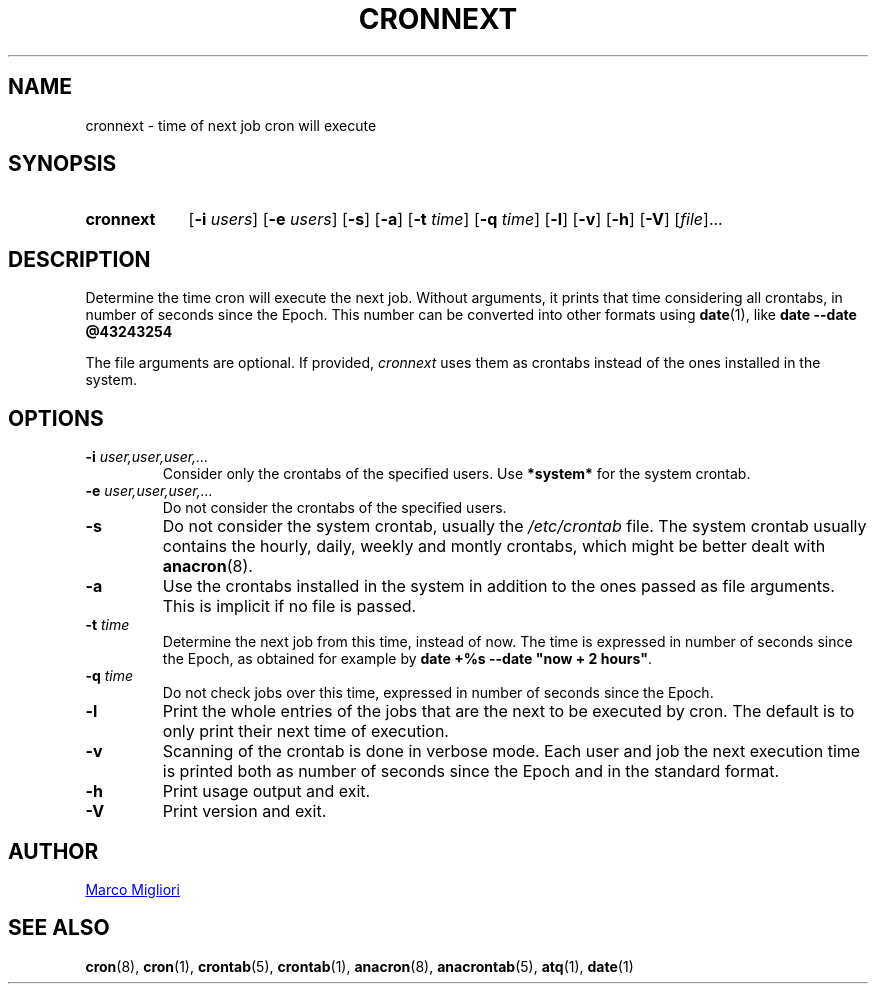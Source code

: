 .TH CRONNEXT 1 "2017-06-11" "cronie" "User Commands"
.SH NAME
cronnext \- time of next job cron will execute
.SH SYNOPSIS
.TP 9
.B cronnext
[\fB-i \fIusers\fR] [\fB-e \fIusers\fR] [\fB-s\fR]
[\fB-a\fR]
[\fB-t \fItime\fR] [\fB-q \fItime\fR]
[\fB-l\fR] [\fB-v\fR] [\fB-h\fR] [\fB-V\fR]
[\fIfile\fR]...
.SH DESCRIPTION
Determine the time cron will execute the next job.  Without arguments, it
prints that time considering all crontabs, in number of seconds since the
Epoch.  This number can be converted into other formats using
.BR date (1),
like
.B date --date @43243254

The file arguments are optional. If provided,
.I cronnext
uses them as crontabs instead of the ones installed in the system.
.SH OPTIONS
.TP
.BI "\-i " user,user,user,...
Consider only the crontabs of the specified users.  Use
.B *system*
for the system crontab.
.TP
.BI "\-e " user,user,user,...
Do not consider the crontabs of the specified users.
.TP
.B \-s
Do not consider the system crontab, usually the
.I /etc/crontab
file.  The system crontab usually contains the hourly, daily, weekly and
montly crontabs, which might be better dealt with
.BR anacron (8).
.TP
.BI \-a
Use the crontabs installed in the system in addition to the ones passed as
file arguments. This is implicit if no file is passed.
.TP
.BI "\-t " time
Determine the next job from this time, instead of now.  The time is
expressed in number of seconds since the Epoch, as obtained for example by
.BR "date +%s --date \(dqnow + 2 hours\(dq" .
.TP
.BI "\-q " time
Do not check jobs over this time, expressed in number of seconds since the
Epoch.
.TP
.B \-l
Print the whole entries of the jobs that are the next to be executed by cron.
The default is to only print their next time of execution.
.TP
.B \-v
Scanning of the crontab is done in verbose mode.  Each user and job the next
execution time is printed both as number of seconds since the Epoch and in
the standard format.
.TP
.B \-h
Print usage output and exit.
.TP
.B \-V
Print version and exit.
.SH AUTHOR
.MT sgerwk@aol.com
Marco Migliori
.ME
.SH SEE ALSO
.BR cron (8),
.BR cron (1),
.BR crontab (5),
.BR crontab (1),
.BR anacron (8),
.BR anacrontab (5),
.BR atq (1),
.BR date (1)
